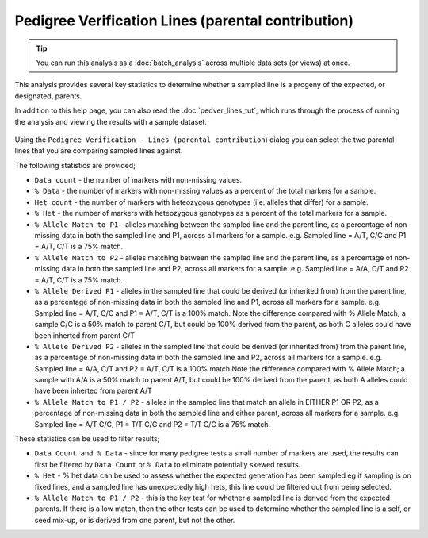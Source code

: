 Pedigree Verification Lines (parental contribution)
===================================================

.. tip::
  You can run this analysis as a :doc:`batch_analysis` across multiple data sets (or views) at once.

This analysis provides several key statistics to determine whether a sampled line is a progeny of the expected, or designated, parents. 

In addition to this help page, you can also read the :doc:`pedver_lines_tut`, which runs through the process of running the analysis and viewing the results with a sample dataset.

 |PedVerF1sKnownParentsDialog|

Using the ``Pedigree Verification - Lines (parental contribution``) dialog you can select the two parental lines that you are comparing sampled lines against. 

The following statistics are provided;

* ``Data count`` - the number of markers with non-missing values.

* ``% Data`` - the number of markers with non-missing values as a percent of the total markers for a sample.

* ``Het count`` - the number of markers with heteozygous genotypes (i.e. alleles that differ) for a sample.

* ``% Het`` - the number of markers with heteozygous genotypes as a percent of the total markers for a sample.

* ``% Allele Match to P1``  - alleles matching between the sampled line and the parent line, as a percentage of non-missing data in both the sampled line and P1, across all markers for a sample. e.g. Sampled line = A/T, C/C and P1 = A/T, C/T is a 75% match.

* ``% Allele Match to P2`` - alleles matching between the sampled line and the parent line, as a percentage of non-missing data in both the sampled line and P2, across all markers for a sample. e.g. Sampled line = A/A, C/T and P2 = A/T, C/T is a 75% match.

* ``% Allele Derived P1``  - alleles in the sampled line that could be derived (or inherited from) from the parent line, as a percentage of non-missing data in both the sampled line and P1, across all markers for a sample. e.g. Sampled line = A/T, C/C and P1 = A/T, C/T is a 100% match. Note the difference compared with % Allele Match; a sample C/C is a 50% match to parent C/T, but could be 100% derived from the parent, as both C alleles could have been inherted from parent C/T

* ``% Allele Derived P2`` - alleles in the sampled line that could be derived (or inherited from) from the parent line, as a percentage of non-missing data in both the sampled line and P2, across all markers for a sample. e.g. Sampled line = A/A, C/T and P2 = A/T, C/T is a 100% match.Note the difference compared with % Allele Match; a sample with A/A is a 50% match to parent A/T, but could be 100% derived from the parent, as both A alleles could have been inherted from parent A/T

* ``% Allele Match to P1 / P2`` - alleles in the sampled line that match an allele in EITHER P1 OR P2, as a percentage of non-missing data in both the sampled line and either parent, across all markers for a sample. e.g. Sampled line = A/T C/C, P1 = T/T C/G and P2 = T/T C/C is a 75% match.

These statistics can be used to filter results;

* ``Data Count and % Data`` - since for many pedigree tests a small number of markers are used, the results can first be filtered by ``Data Count`` or ``% Data`` to eliminate potentially skewed results.

* ``% Het`` - % het data can be used to assess whether the expected generation has been sampled eg if sampling is on fixed lines, and a sampled line has unexpectedly high hets, this line could be filtered out from being selected.   

* ``% Allele Match to P1 / P2`` - this is the key test for whether a sampled line is derived from the expected parents. If there is a low match, then the other tests can be used to determine whether the sampled line is a self, or seed mix-up, or is derived from one parent, but not the other. 


.. |PedVerF1sKnownParentsDialog| image:: images/PedVerF1sKnownParentsDialog.png
